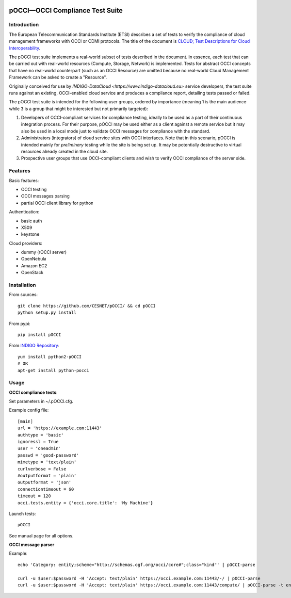 |build-status| |coverage-status|

.. |build-status| image:: https://travis-ci.org/CESNET/pOCCI.svg?branch=master
   :target: https://travis-ci.org/CESNET/pOOCI
   :alt: Build status
.. |coverage-status| image:: https://img.shields.io/coveralls/CESNET/pOCCI.svg
   :target: https://coveralls.io/r/CESNET/pOCCI
   :alt: Test coverage percentage

pOCCI—OCCI Compliance Test Suite
===================================

Introduction
------------

The European Telecommunication Standards Institute (ETSI) describes a set of tests to verify the compliance of cloud management frameworks with OCCI or CDMI protocols. The title of the document is `CLOUD; Test Descriptions for Cloud Interoperability <http://www.etsi.org/deliver/etsi_ts/103100_103199/103142/01.01.01_60/ts_103142v010101p.pdf>`_.

The pOCCI test suite implements a real-world subset of tests described in the document. In essence, each test that can be carried out with real-world resources (Compute, Storage, Network) is implemented. Tests for abstract OCCI concepts that have no real-world counterpart (such as an OCCI Resource) are omitted because no real-world Cloud Management Framework can be asked to create a "Resource".

Originally conceived for use by `INDIGO-DataCloud <https://www.indigo-datacloud.eu>` service developers, the test suite runs against an existing, OCCI-enabled cloud service and produces a compliance report, detailing tests passed or failed.

The pOCCI test suite is intended for the following user groups, ordered by importance (meaning 1 is the main audience while 3 is a group that might be interested but not primarily targeted):

1. Developers of OCCI-compliant services for compliance testing, ideally to be used as a part of their continuous integration process. For their purpose, pOCCI may be used either as a client against a remote service but it may also be used in a local mode just to validate OCCI messages for compliance with the standard.
2. Administrators (integrators) of cloud service sites with OCCI interfaces. Note that in this scenario, pOCCI is intended mainly for *preliminary* testing while the site is being set up. It may be potentially destructive to virtual resources already created in the cloud site.
3. Prospective user groups that use OCCI-compliant clients and wish to verify OCCI compliance of the server side.

Features
--------

Basic features:

- OCCI testing
- OCCI messages parsing
- partial OCCI client library for python

Authentication:

- basic auth
- X509
- keystone

Cloud providers:

- dummy (rOCCI server)
- OpenNebula
- Amazon EC2
- OpenStack

Installation
------------

From sources::

 git clone https://github.com/CESNET/pOCCI/ && cd pOCCI
 python setup.py install

From pypi::

 pip install pOCCI

From `INDIGO Repository <http://repo.indigo-datacloud.eu/#one>`_::

 yum install python2-pOCCI
 # OR
 apt-get install python-pocci

Usage
-----

**OCCI compliance tests**:

Set parameters in ~/.pOCCI.cfg.

Example config file::

 [main]
 url = 'https://example.com:11443'
 authtype = 'basic'
 ignoressl = True
 user = 'oneadmin'
 passwd = 'good-password'
 mimetype = 'text/plain'
 curlverbose = False
 #outputformat = 'plain'
 outputformat = 'json'
 connectiontimeout = 60
 timeout = 120
 occi.tests.entity = {'occi.core.title': 'My Machine'}

Launch tests::

 pOCCI

See manual page for all options.

**OCCI message parser**

Example::

 echo 'Category: entity;scheme="http://schemas.ogf.org/occi/core#";class="kind"' | pOCCI-parse

 curl -u $user:$password -H 'Accept: text/plain' https://occi.example.com:11443/-/ | pOCCI-parse
 curl -u $user:$password -H 'Accept: text/plain' https://occi.example.com:11443/compute/ | pOCCI-parse -t entities -o text/occi
